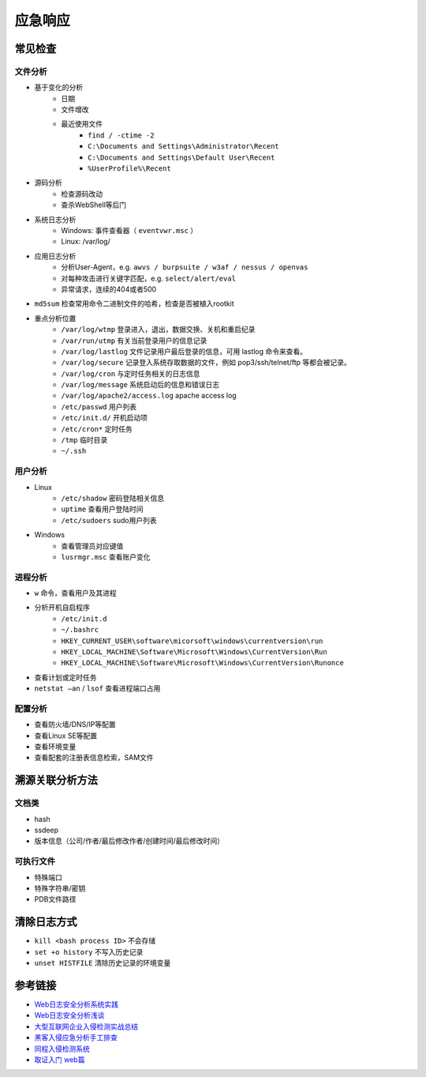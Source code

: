 应急响应
========================================

常见检查
----------------------------------------

文件分析
~~~~~~~~~~~~~~~~~~~~~~~~~~~~~~~~~~~~~~~~
- 基于变化的分析
    - 日期
    - 文件增改
    - 最近使用文件 
        - ``find / -ctime -2``
        - ``C:\Documents and Settings\Administrator\Recent``
        - ``C:\Documents and Settings\Default User\Recent``
        - ``%UserProfile%\Recent``
- 源码分析
    - 检查源码改动
    - 查杀WebShell等后门
- 系统日志分析
    - Windows: 事件查看器（ ``eventvwr.msc`` ）
    - Linux: /var/log/
- 应用日志分析
    - 分析User-Agent，e.g. ``awvs / burpsuite / w3af / nessus / openvas``
    - 对每种攻击进行关键字匹配，e.g. ``select/alert/eval``
    - 异常请求，连续的404或者500
- ``md5sum`` 检查常用命令二进制文件的哈希，检查是否被植入rootkit
- 重点分析位置
    - ``/var/log/wtmp`` 登录进入，退出，数据交换、关机和重启纪录
    - ``/var/run/utmp`` 有关当前登录用户的信息记录
    - ``/var/log/lastlog`` 文件记录用户最后登录的信息，可用 lastlog 命令来查看。
    - ``/var/log/secure`` 记录登入系统存取数据的文件，例如 pop3/ssh/telnet/ftp 等都会被记录。
    - ``/var/log/cron`` 与定时任务相关的日志信息
    - ``/var/log/message`` 系统启动后的信息和错误日志
    - ``/var/log/apache2/access.log`` apache access log
    - ``/etc/passwd`` 用户列表
    - ``/etc/init.d/`` 开机启动项
    - ``/etc/cron*`` 定时任务
    - ``/tmp`` 临时目录
    - ``~/.ssh``

用户分析
~~~~~~~~~~~~~~~~~~~~~~~~~~~~~~~~~~~~~~~~
- Linux
    - ``/etc/shadow`` 密码登陆相关信息
    - ``uptime`` 查看用户登陆时间
    - ``/etc/sudoers`` sudo用户列表
- Windows
    - 查看管理员对应键值
    - ``lusrmgr.msc`` 查看账户变化

进程分析
~~~~~~~~~~~~~~~~~~~~~~~~~~~~~~~~~~~~~~~~
- ``w`` 命令，查看用户及其进程
- 分析开机自启程序
    - ``/etc/init.d``
    - ``~/.bashrc``
    - ``HKEY_CURRENT_USER\software\micorsoft\windows\currentversion\run``
    - ``HKEY_LOCAL_MACHINE\Software\Microsoft\Windows\CurrentVersion\Run``
    - ``HKEY_LOCAL_MACHINE\Software\Microsoft\Windows\CurrentVersion\Runonce``
- 查看计划或定时任务
- ``netstat –an`` / ``lsof`` 查看进程端口占用

配置分析
~~~~~~~~~~~~~~~~~~~~~~~~~~~~~~~~~~~~~~~~
- 查看防火墙/DNS/IP等配置
- 查看Linux SE等配置
- 查看环境变量
- 查看配套的注册表信息检索，SAM文件

溯源关联分析方法
----------------------------------------

文档类
~~~~~~~~~~~~~~~~~~~~~~~~~~~~~~~~~~~~~~~~
- hash
- ssdeep
- 版本信息（公司/作者/最后修改作者/创建时间/最后修改时间）

可执行文件
~~~~~~~~~~~~~~~~~~~~~~~~~~~~~~~~~~~~~~~~
- 特殊端口
- 特殊字符串/密钥
- PDB文件路径

清除日志方式
----------------------------------------
- ``kill <bash process ID>`` 不会存储
- ``set +o history`` 不写入历史记录
- ``unset HISTFILE`` 清除历史记录的环境变量

参考链接
----------------------------------------
- `Web日志安全分析系统实践 <https://xz.aliyun.com/t/2136>`_
- `Web日志安全分析浅谈 <https://xz.aliyun.com/t/1121>`_
- `大型互联网企业入侵检测实战总结 <https://xz.aliyun.com/t/1626/>`_
- `黑客入侵应急分析手工排查 <https://xz.aliyun.com/t/1140>`_
- `同程入侵检测系统 <https://mp.weixin.qq.com/s/kzeAEvz-ejLD71fgb5t8tA>`_
- `取证入门 web篇 <http://www.freebuf.com/column/147929.html>`_
